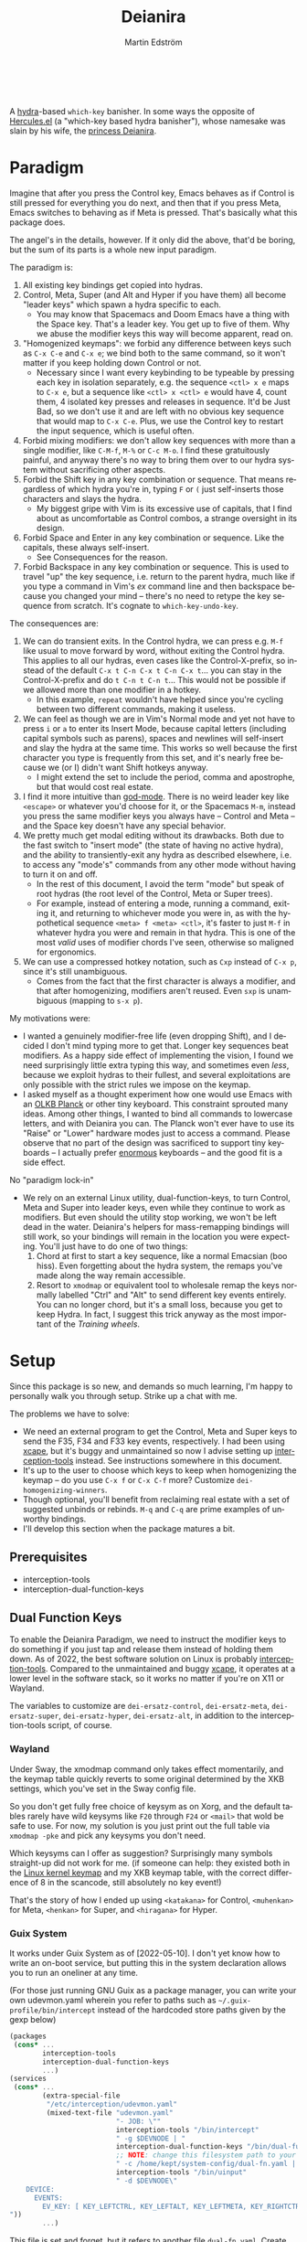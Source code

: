 #+TITLE: Deianira
#+AUTHOR: Martin Edström
#+EMAIL: meedstrom@teknik.io
#+LANGUAGE: en

[[https://img.shields.io/badge/license-GPL3+-blue.png]]

#+begin_html
<a title="Giulio Bonasone, CC0, via Wikimedia Commons" href="https://commons.wikimedia.org/wiki/File:Bust_of_Hercules_and_Dejanira_MET_DP812684.jpg"><img width="256" align="center" alt="Bust of Hercules and Dejanira MET DP812684" src="https://upload.wikimedia.org/wikipedia/commons/thumb/8/8c/Bust_of_Hercules_and_Dejanira_MET_DP812684.jpg/256px-Bust_of_Hercules_and_Dejanira_MET_DP812684.jpg"></a><br><br>
#+end_html

# TODO: More consistent "we", "you", "I"
# TODO: More consistent "hotkey", "key sequence", "key", "key binding" .. try to pick one.

A [[https://github.com/abo-abo/hydra][hydra]]-based =which-key= banisher.  In some ways the opposite of [[https://gitlab.com/jjzmajic/hercules.el][Hercules.el]] (a "which-key based hydra banisher"), whose namesake was slain by his wife, the [[https://en.wikipedia.org/wiki/Deianira][princess Deianira]].

# Deianira can in theory be made to run on top of Hercules.el, using it as an engine. Nevertheless, the name fits.

* Paradigm

Imagine that after you press the Control key, Emacs behaves as if Control is still pressed for everything you do next, and then that if you press Meta, Emacs switches to behaving as if Meta is pressed.  That's basically what this package does.

The angel's in the details, however.  If it only did the above, that'd be boring, but the sum of its parts is a whole new input paradigm.

The paradigm is:

1. All existing key bindings get copied into hydras.
2. Control, Meta, Super (and Alt and Hyper if you have them) all become "leader keys" which spawn a hydra specific to each.
   - You may know that Spacemacs and Doom Emacs have a thing with the Space key.  That's a leader key.  You get up to five of them.  Why we abuse the modifier keys this way will become apparent, read on.
3. "Homogenized keymaps": we forbid any difference between keys such as ~C-x C-e~ and ~C-x e~; we bind both to the same command, so it won't matter if you keep holding down Control or not.
   - Necessary since I want every keybinding to be typeable by pressing each key in isolation separately, e.g. the sequence ~<ctl> x e~ maps to ~C-x e~, but a sequence like ~<ctl> x <ctl> e~ would have 4, count them, 4 isolated key presses and releases in sequence. It'd be Just Bad, so we don't use it and are left with no obvious key sequence that would map to ~C-x C-e~.  Plus, we use the Control key to restart the input sequence, which is useful often.
4. Forbid mixing modifiers: we don't allow key sequences with more than a single modifier, like ~C-M-f~, ~M-%~ or  ~C-c M-o~.  I find these gratuitously painful, and anyway there's no way to bring them over to our hydra system without sacrificing other aspects.
5. Forbid the Shift key in any key combination or sequence.  That means regardless of which hydra you're in, typing ~F~ or ~(~ just self-inserts those characters and slays the hydra.
   - My biggest gripe with Vim is its excessive use of capitals, that I find about as uncomfortable as Control combos, a strange oversight in its design.
6. Forbid Space and Enter in any key combination or sequence.  Like the capitals, these always self-insert.
   - See Consequences for the reason.
7. Forbid Backspace in any key combination or sequence.  This is used to travel "up" the key sequence, i.e. return to the parent hydra, much like if you type a command in Vim's /ex/ command line and then backspace because you changed your mind -- there's no need to retype the key sequence from scratch.  It's cognate to =which-key-undo-key=.

The consequences are:

1. We can do transient exits.  In the Control hydra, we can press e.g. ~M-f~ like usual to move forward by word, without exiting the Control hydra.  This applies to all our hydras, even cases like the Control-X-prefix, so instead of the default ~C-x t C-n C-x t C-n C-x t~...  you can stay in the Control-X-prefix and do ~t C-n t C-n t~... This would not be possible if we allowed more than one modifier in a hotkey.
   - In this example, =repeat= wouldn't have helped since you're cycling between two different commands, making it useless.
2. We can feel as though we are in Vim's Normal mode and yet not have to press =i= or =a= to enter its Insert Mode, because capital letters (including capital symbols such as parens), spaces and newlines will self-insert and slay the hydra at the same time.  This works so well because the first character you type is frequently from this set, and it's nearly free because we (or I) didn't want Shift hotkeys anyway.
   - I might extend the set to include the period, comma and apostrophe, but that would cost real estate.
3. I find it more intuitive than [[https://github.com/emacsorphanage/god-mode][god-mode]]. There is no weird leader key like ~<escape>~ or whatever you'd choose for it, or the Spacemacs ~M-m~, instead you press the same modifier keys you always have -- Control and Meta -- and the Space key doesn't have any special behavior.
4. We pretty much get modal editing without its drawbacks.  Both due to the fast switch to "insert mode" (the state of having no active hydra), and the ability to transiently-exit any hydra as described elsewhere, i.e. to access any "mode's" commands from any other mode without having to turn it on and off.
   - In the rest of this document, I avoid the term "mode" but speak of root hydras (the root level of the Control, Meta or Super trees).
   - For example, instead of entering a mode, running a command, exiting it, and returning to whichever mode you were in, as with the hypothetical sequence ~<meta> f <meta> <ctl>~, it's faster to just ~M-f~ in whatever hydra you were and remain in that hydra.  This is one of the most /valid/ uses of modifier chords I've seen, otherwise so maligned for ergonomics.
5. We can use a compressed hotkey notation, such as ~Cxp~ instead of ~C-x p~, since it's still unambiguous.
   - Comes from the fact that the first character is always a modifier, and that after homogenizing, modifiers aren't reused.  Even ~sxp~ is unambiguous (mapping to ~s-x p~).
     # Not strictly true: how would you parse C<up>>? But <> are shift keys on US QWERTY, so they're effectively illegal, making <up> unambiguously the up arrow key.
     # Also: it'd be nice to be able to speak of partial sequences, assuming you're already in a hydra. For that to be unambiguous, we have to rename the Super prefix to upcase S or any other upcase letter.  After all, we never use the Shift key.

My motivations were:

- I wanted a genuinely modifier-free life (even dropping Shift), and I decided I don't mind typing more to get that.  Longer key sequences beat modifiers.  As a happy side effect of implementing the vision, I found we need surprisingly little extra typing this way, and sometimes even /less/, because we exploit hydras to their fullest, and several exploitations are only possible with the strict rules we impose on the keymap.
- I asked myself as a thought experiment how one would use Emacs with an [[https://olkb.com/][OLKB Planck]] or other tiny keyboard.  This constraint sprouted many ideas.  Among other things, I wanted to bind all commands to lowercase letters, and with Deianira you can.  The Planck won't ever have to use its "Raise" or "Lower" hardware modes just to access a command.  Please observe that no part of the design was sacrificed to support tiny keyboards -- I actually prefer [[https://geekhack.org/index.php?topic=116622][enormous]] keyboards -- and the good fit is a side effect.

No "paradigm lock-in"

- We rely on an external Linux utility, dual-function-keys, to turn Control, Meta and Super into leader keys, even while they continue to work as modifiers.  But even should the utility stop working, we won't be left dead in the water.  Deianira's helpers for mass-remapping bindings will still work, so your bindings will remain in the location you were expecting.  You'll just have to do one of two things:
  1. Chord at first to start a key sequence, like a normal Emacsian (boo hiss).  Even forgetting about the hydra system, the remaps you've made along the way remain accessible.
  2. Resort to =xmodmap= or equivalent tool to wholesale remap the keys normally labelled "Ctrl" and "Alt" to send different key events entirely.  You can no longer chord, but it's a small loss, because you get to keep Hydra.  In fact, I suggest this trick anyway as the most important of the [[Training wheels][Training wheels]].

# - It should be possible to create a half-Deianira that relies on sticky keys and a whole lot of repeat maps, but I suspect it won't be the same.  The full Deianira is simple in end use because you can expect the interface to be regular and uniform.

* Setup

Since this package is so new, and demands so much learning, I'm happy to personally walk you through setup.  Strike up a chat with me.

The problems we have to solve:
- We need an external program to get the Control, Meta and Super keys to send the F35, F34 and F33 key events, respectively.  I had been using [[https://github.com/alols/xcape][xcape]], but it's buggy and unmaintained so now I advise setting up [[https://gitlab.com/interception/linux/plugins/dual-function-keys][interception-tools]] instead.  See instructions somewhere in this document.
- It's up to the user to choose which keys to keep when homogenizing the keymap -- do you use ~C-x f~ or ~C-x C-f~ more?  Customize =dei-homogenizing-winners=.
- Though optional, you'll benefit from reclaiming real estate with a set of suggested unbinds or rebinds. ~M-q~ and ~C-q~ are prime examples of unworthy bindings.
- I'll develop this section when the package matures a bit.

** Prerequisites
- interception-tools
- interception-dual-function-keys

** Dual Function Keys

To enable the Deianira Paradigm, we need to instruct the modifier keys to do something if you just tap and release them instead of holding them down.  As of 2022, the best software solution on Linux is probably [[https://gitlab.com/interception/linux/plugins/dual-function-keys][interception-tools]].  Compared to the unmaintained and buggy [[https://github.com/alols/xcape][xcape]], it operates at a lower level in the software stack, so it works no matter if you're on X11 or Wayland.

The variables to customize are =dei-ersatz-control=, =dei-ersatz-meta=, =dei-ersatz-super=, =dei-ersatz-hyper=, =dei-ersatz-alt=, in addition to the interception-tools script, of course.

*** Wayland

Under Sway, the xmodmap command only takes effect momentarily, and the keymap table quickly reverts to some original determined by the XKB settings, which you've set in the Sway config file.

So you don't get fully free choice of keysym as on Xorg, and the default tables rarely have wild keysyms like ~F20~ through ~F24~ or ~<mail>~ that wold be safe to use.  For now, my solution is you just print out the full table via =xmodmap -pke= and pick any keysyms you don't need.

Which keysyms can I offer as suggestion?  Surprisingly many symbols straight-up did not work for me.  (if someone can help: they existed both in the [[https://github.com/torvalds/linux/blob/master/include/uapi/linux/input-event-codes.h][Linux kernel keymap]] and my XKB keymap table, with the correct difference of 8 in the scancode, still absolutely no key event!)

That's the story of how I ended up using =<katakana>= for Control, =<muhenkan>= for Meta, =<henkan>= for Super, and =<hiragana>= for Hyper.

*** Guix System
# note: this can be a separate protip blog post

It works under Guix System as of [2022-05-10].  I don't yet know how to write an on-boot service, but putting this in the system declaration allows you to run an oneliner at any time.

(For those just running GNU Guix as a package manager, you can write your own udevmon.yaml wherein you refer to paths such as =~/.guix-profile/bin/intercept= instead of the hardcoded store paths given by the gexp below)

#+begin_src scheme
(packages
 (cons* ...
        interception-tools
        interception-dual-function-keys
        ...)
(services
 (cons* ...
        (extra-special-file
         "/etc/interception/udevmon.yaml"
         (mixed-text-file "udevmon.yaml"
                          "- JOB: \""
                          interception-tools "/bin/intercept"
                          " -g $DEVNODE | "
                          interception-dual-function-keys "/bin/dual-function-keys"
                          ;; NOTE: change this filesystem path to your choice
                          " -c /home/kept/system-config/dual-fn.yaml | "
                          interception-tools "/bin/uinput"
                          " -d $DEVNODE\"
    DEVICE:
      EVENTS:
        EV_KEY: [ KEY_LEFTCTRL, KEY_LEFTALT, KEY_LEFTMETA, KEY_RIGHTCTRL, KEY_RIGHTALT, KEY_RIGHTMETA ]
"))
        ...)
#+end_src

This file is set and forget, but it refers to another file =dual-fn.yaml=.  Create one at the indicated path with contents as below:

#+begin_src yaml
TIMING:
  DOUBLE_TAP_MILLISEC: 0
  # TAP_MILLISEC: 200 # default 200

MAPPINGS:
  # Control
  - KEY: KEY_LEFTCTRL
    TAP: KEY_KATAKANA
    HOLD: KEY_LEFTCTRL

  - KEY: KEY_RIGHTCTRL
    TAP: KEY_KATAKANA
    HOLD: KEY_RIGHTCTRL

  # Emacs "Meta"
  - KEY: KEY_LEFTALT
    TAP: KEY_MUHENKAN
    HOLD: KEY_LEFTALT

  - KEY: KEY_RIGHTALT
    TAP: KEY_MUHENKAN
    HOLD: KEY_RIGHTALT

  # Emacs "Super"
  - KEY: KEY_LEFTMETA
    TAP: KEY_HENKAN
    HOLD: KEY_LEFTMETA

  - KEY: KEY_RIGHTMETA
    TAP: KEY_HENKAN
    HOLD: KEY_RIGHTMETA

  # The kernel doesn't have syms for what Emacs calls Alt or Hyper,
  # IDK yet which keycodes are recognized as such.
#+end_src

Execute this Bash in some TTY and you're ready to go.  Re-execute it every boot.

: sudo nice -n -20 udevmon -c /etc/interception/udevmon.yaml

With the above program running, you should expect in Emacs that pressing Ctrl, Alt or Super will yield a message like "<muhenkan> is undefined".  If you see it, good, but make sure it happens for all three modifier keys.   Then type =M-x deianira-mode RET=.

** Fix which-key

If you want to keep which-key for those times you type a chord, this snippet will hide the superfluous entries.

: ;; Hide keys like C-x C-a, only show simple sequences like C-x a.
: (push '((" .-.") . t) which-key-replacement-alist)

** C-g alternative

Since ~C-g~ is normally bound to keyboard-quit, pressing ~g~ in the Control hydra will do what you'd expect (the same thing as ~C-g~), but I advise against getting in the habit of using it.  It's so prone to muscle-memorization and when you're in the Meta hydra or any other hydra, ~g~ /will do something else/.  Some naive recourses are:

- 1. Bind ~g~ to keyboard-quit in every hydra, i.e. bind ~M-g~, ~s-g~, ~M-s g~, ~C-x g~ and so on, or:
- 2. Avoid pressing ~g~ in the Control hydra; press ~C-g~ always
- 3. Press Control and ~g~ sequentially.

All three have issues. #1 still will need ~C-g~ when no hydra is active. With #2, it's a chord, and we wanted to be free of chords (and I'd realistically never keep up that discipline). Perhaps more natural is #3, but if Emacs freezes up it won't work, so if I may recommend a bold alternative:

- 4. Bind some other key to do what ~C-g~ did.

Everyone's got a different origin story with Emacs, but when you first learned ~C-g~ in the tutorial, I expect you must have been bemused.  Maybe you got used to it and haven't thought about it since, but it's a bizarre binding.  Such a fundamental action should only take one keystroke -- maybe even a convenient place like Tab or Return.

I picked Escape.  I put the following in my init file.  After a short period of feeling like I was committing sacrilege, it felt natural like I'd been waiting to do it this way all my life.  Try it!

: (define-key function-key-map (kbd "<escape>") (kbd "C-g"))

Note that when Emacs freezes up, you cannot break the freeze with ~<escape>~, and all of a sudden ~C-g~ is what you must type to break it, no other key will do.  Maybe ~C-g~ is hardcoded for that.  Try for yourself: eval =(sleep-for 5)= and try to break out of it.  Escape won't work.  But this is the only inconsistency I've experienced.

** Universal argument: ~C-u M-d~, Brutus?

The default bindings for universal-argument and digit-argument present a problem.

1. C-123456890 and M-123456890 are a huge waste of good keys.
  - Why are the ten keys M-1234567890 bound to digit-argument, but we're too stingy to bind one more key, ~M-u~, to universal-argument?
3. Having =universal-argument= only on ~C-u~ breaks the ideal we were going for, of never mixing modifiers:
   - a. Ever had to type ~C-u 0 M-x~?  I wanted to jump out the window too.
   - b. It's a similar issue as with ~C-g~; the universal argument should be available under every modifier, and for us also every hydra. In other words if we stick to =u=, we want ~C-u~, ~C-x u~, ~M-u~, ~M-s u~, ~s-u~ etc.  But we needn't stick to =u=, more on this later.

Note: This is not a particular consequence of Deianira.  The issue just sticks out like a sore thumb under our paradigm.  Binding only ~C-u~ but not ~M-u~, so you end up having to switch modifier midway through typing a command, as in =C-u 0 M-x byte-recompile-directory=... It's made tolerable by the fact that all of C-1234567890 and M-1234567890 are digit-argument by default, so that example can be made into =M-0 M-x.=

If we unbind the digit arguments, we can deal with the loss by making it more convenient to use the universal argument.  By default, to do ~M-d~ 9 times you have to type ~C-u 9 M-d~.  The solution, if sticking with ~C-u~ for universal-argument, we'll make it also possible to type ~M-u 9 M-d~ as well as ~M-u M-9 M-d~ (this last form provides most comfort). And in a hydra you can simply type =u9d=. Then it should be less scary to get rid of M-123456890.

You notice that in the above example, we needed to bind ~M-u~, implying we bound every possible =u= combo: ~M-u~, ~s-u~, ~C-x u~ &c.  I do not recommend it.  If you pick a dedicated key such as ~<f12>~ instead, it's an equal waste of keys in theory since you could've used that to start a key sequence, but:

1. it's a shame to spend an alphabetic character on this, they're best reserved for semantics.  The use of =u= can aid remembering commands like =up-list= and =upcase-word=.
2. universal-argument isn't important enough for such a good key as ~u~, in my experience
3. it's nice to exploit Deianira by bringing in all key sequences under the umbrella of the root hydras, so we wouldn't put a sequence on ~<f12>~ anyway

A clean-feeling alternative could be the character ~=~, i.e. the keys ~C-=~, ~M-=~, ~C-x =~ so on, since (on a US QWERTY keyboard) it's right next to ~-~, but I for one just don't use =universal-argument= that much.

I find the negative argument is the most useful of them all, and I keep the bare ~-~  key bound in every hydra (just like having ~C--~, ~M--~, and company) but if you want to really conserve keys, I suggest picking a location for the universal argument such that it is easy to type together with ~-~. On my laptop, that's ~<print>~ since it's just above and to the right. Or you could relocate =negative-argument= itself to, let's say, ~<f11>~, with =universal-argument= on ~<f12>~.

Here is an example of a complete fix including moving universal-argument to ~C-=~, ~M-=~ and company, instead of ~C-u~, ~M-u~ and company:

#+begin_src elisp
;;; Fix prefix arguments
(define-key global-map (kbd "C-u") nil)
(define-key universal-argument-map (kbd "C-u") nil)
(define-key universal-argument-map (kbd "=") #'universal-argument-more)
(define-key universal-argument-map (kbd "-") #'negative-argument)

;; Don't waste good keys (C-123456890) on digit arguments.
;; But make it more convenient to access them in other ways.
(let ((modifiers '("C-" "M-" "s-" "H-" "A-"))
      (digits (split-string "1234567890" "" t)))
  (dolist (mod modifiers)
    (define-key global-map (kbd (concat mod "-")) #'negative-argument)
    (define-key global-map (kbd (concat mod "=")) #'universal-argument)
    (define-key universal-argument-map (kbd (concat mod "=")) #'universal-argument-more)
    (dolist (d digits)
      (define-key global-map (kbd (concat mod d)) nil) ;; unbind
      (define-key universal-argument-map (kbd (concat mod d)) #'digit-argument))))
#+end_src

Ensure the hydras reflect your choice:
#+begin_src elisp
(setq dei-extra-heads
  '(("=" dei-universal-argument)
    ("-" dei-negative-argument)
    ("<f5>" hydra-repeat)))
#+end_src

If you want to use a dedicated key like =<print>= instead, replace occurrences of ~=~ with =<print>= and add another line:
#+begin_src elisp
(define-key global-map (kbd "<print>") #'universal-argument)
#+end_src

** Xcape
I assume your keyboards have what X11 will interpret as Control, Alt and Super, and hasn't any keys that would be interpreted as Meta or Hyper.  On some keyboards Alt/Meta are apparently inverted, so you may need to customize =dei-xcape-rules=.  The default values follow.

#+begin_src elisp
(setq dei-xcape-rules
  '(
    "Control_L=F35"
    "Control_R=F35"
    "Alt_L=F34"
    "Alt_R=F34"
    "Super_L=F33"
    "Super_R=F33"
    ;; "Meta_L=F32"
    ;; "Meta_R=F32"
    ;; "Hyper_L=F31"
    ;; "Hyper_R=F31"
    ))
#+end_src

** Extra modifiers
If your keyboard is blessed with extra thumb keys, you may be able to acquire Hyper and Alt for a total of five leader keys.  If so, you could move most of what you use from under ~C-h~, ~C-x~, ~M-g~, ~M-s~ etc to just ~H-~ and ~A-~, but I believe the advantage is small if you already curate the ~C-~  and ~M-~ prefixes since:

1. We have many discomfort mitigations in place.
2. It isn't actually good to spread your leaves under many different prefixes; the more well-filled one prefix, the less likely you'll have to switch prefix while exploiting a hydra.  If we didn't have hydras, it wouldn't matter, but we do and should exploit it, meaning each hydra should be as full as possible.
#   - Not just a question of fullness, but which commands you're likely to call in sequence. A hard problem, and the benefit small, but a takeaway is that curating the default bindings is anyways necessary if we want to possibly ever beat Vim at Vimgolf.  
3. On a standard keyboard, Control/Alt/Super aren't in comfortable places, and then you may want to minimize the amount of switching between root hydras, and instead travel among a single root hydra's children, going in and out of nested key sequences with the help of Backspace.   You pay for it in giving up some chances to use transient exits, so the ideal is having all five modifier keys in comfortable locations, each full of shallow key bindings, not deep key sequences.

** Suggested bindings

Note that here I use =general-def=, but you can use =define-key= or whatever you like.  With General you don't need to rely on constructs like =(with-eval-after-load 'smartparens=, as it'll do that for you.

#+begin_src elisp
;; C-h/F1
;; Keep only what I really use (M-x is good enough for the rest)
(setq help-map (make-sparse-keymap)) ;; Nuke defaults!
(general-def "C-h f" #'helpful-callable)
(general-def "C-h v" #'helpful-variable)
(general-def "C-h o" #'helpful-symbol)
(general-def "C-h k" #'helpful-key)
(general-def "C-h i" #'info)
(general-def "C-h e" #'view-echo-area-messages)
(general-def "C-h p" #'describe-package)
(general-def "C-h l" #'find-library)
;; Convenient under C root for inserting control characters like C-l and C-j.
(general-def "C-h q" #'quoted-insert) ;; was C-q.
#+end_src

Magit overrides M-1234. Calc overrides ~`~. Problems.

Special commands that should return to the root-hydra:
- set-mark-command
- rectangle-mark-mode
- Maybe C-c C-c (in org-mode anyway)

#+begin_src elisp
(general-def "<f5>" #'repeat)

;; M-g
(general-def "M-g ," #'beginning-of-buffer) ;; was M-<
(general-def "M-g ." #'end-of-buffer) ;; was M->

;; M-m
(general-def global-map "M-m m" #'set-mark-command) ;; was C-SPC
(general-def global-map "M-m r" #'rectangle-mark-mode) ;; was C-x SPC
(general-def global-map "M-m g" #'pop-global-mark) ;; was C-x C-SPC

;; M-m bonus
(general-def global-map "M-m p" #'pop-to-mark-command)
(general-def global-map "M-m x" #'exchange-point-and-mark) ;; also on C-x C-x
(general-def "M-o =" #'text-scale-adjust) ;; was C-x =

;; M-s
(general-def "M-s 5" #'query-replace-regexp) ;; was M-%
(general-def "M-s s" #'isearch-forward) ;; was C-s
(general-def "M-s r" #'isearch-backward) ;; was C-r
(general-def "M-s f" #'fill-paragraph) ;; was C-q

;; M-q
;; These are based on the default C-M-* bindings
(general-def smartparens-mode-map "M-q a" #'sp-backward-down-sexp)
(general-def smartparens-mode-map "M-q b" #'sp-backward-sexp)
(general-def smartparens-mode-map "M-q d" #'sp-down-sexp)
(general-def smartparens-mode-map "M-q f" #'sp-forward-sexp)
(general-def smartparens-mode-map "M-q k" #'sp-kill-sexp)
(general-def smartparens-mode-map "M-q n" #'sp-next-sexp)
(general-def smartparens-mode-map "M-q p" #'sp-previous-sexp)
(general-def smartparens-mode-map "M-q t" #'sp-transpose-sexp)
(general-def smartparens-mode-map "M-q u" #'sp-backward-up-sexp)
(general-def smartparens-mode-map "M-q w" #'sp-copy-sexp)

;; Some extra smartparens stuff'
(general-def smartparens-mode-map "M-q <left>" #'sp-backward-slurp-sexp)
(general-def smartparens-mode-map "M-q <right>" #'sp-backward-barf-sexp)
(general-def smartparens-mode-map "M-q ;" #'sp-comment)
(general-def smartparens-mode-map "M-q " #'sp-kill-whole-line)
(general-def smartparens-mode-map "M-q " #'sp-mark-sexp)
(general-def smartparens-mode-map "s-<delete>" #'sp-backward-kill-sexp)
(general-def smartparens-mode-map "C-<left>" #'sp-forward-barf-sexp)
(general-def smartparens-mode-map "C-<right>" #'sp-forward-slurp-sexp)

;; Common paredit-inspired keys we cannot bind under our paradigm
;; (general-def smartparens-mode-map "M-<backspace>" #'sp-backward-unwrap-sexp)
;; (general-def smartparens-mode-map "M-<delete>" #'sp-unwrap-sexp)
;; (general-def smartparens-mode-map "s-<SPC>" #'sp-mark-sexp)
#+end_src

I suggest it's good practice to keep whole key sequences on the same half of the keyboard.  For example, the prefix ~M-o~ is on the right side of the keyboard (on a QWERTY keyboard), so its leaves should be on the right side too, resulting in keys like ~M-o k~ or ~M-o p~ but ideally not ~M-o a~.  The most defensible reason to break this guideline is for the sake of mnemonics.

The guideline matters less if you rarely use the command in question.  You can consider the opposing half of the keyboard as bonus real estate for less used commands, and use it purely to get away with fewer prefixes in total.

Also, may I suggest binding =repeat= globally to a comfortable and easy-to-find key, like Return?  This enhances the usability of every key sequence, even without hydra.  If you're using this package's hydras, it's less important, but you may still land in the following situation (for example):

2. You enter the Control hydra and use nfbp to move point.
3. You type ~M-q f~ to call forward-sexp while staying in the Control hydra.
4. You want to call forward-sexp again, spam it a few times. So you have a few options:
   a. Type ~M-q f~ repeatedly.  (Absurd, so no)
   b. Enter the =M-q ...= hydra, and spam ~f~.
   c. Press your global key for =repeat=. This lets you stay in the Control hydra.

# 1. You type ~<meta> o m~ to activate the mark, and get sent to the root Meta hydra
# 2. You type ~q~ to enter the ~M-q~ hydra and use abdfnpu to navigate the sexps.
# 3. You

Repeat is a beautiful concept, simple and useful, it should be one of the first commands to bind in any editor.  For us, it extends our claim of being able to access any key sequence's key from within any other key sequence hydra, to even being able to spam any of them.

** Suggested de-bindings

Necessary. Put these elsewhere.
#+begin_src elisp
(general-unbind "C-x DEL") ;; use M-- M-k
(general-unbind "C-x SPC") ;; rectangle-mark-mode
(general-unbind "C-x C-SPC") ;; pop-global-mark
(general-unbind "C-SPC") ;; set-mark-command
(general-unbind "M-SPC") ;; just-one-space
(general-unbind "C-x -") ;; shrink-window-if-larger-than-buffer
(general-unbind "C-x C--") ;; text-scale-adjust  (use neg arg: C-- C-x C-=)
#+end_src

Suggested. Put these elsewhere.
#+begin_src elisp
(general-unbind "C-u") ;; universal-argument
(general-unbind "C-q") ;; quoted-insert
(general-unbind "C-s") ;; isearch-forward
(general-unbind "C-r") ;; isearch-backward
(general-unbind "M-q") ;; fill-paragraph
(general-unbind "M-<f10>") ;; toggle-frame-maximized
(general-unbind "<f11>") ;; toggle-frame-fullscreen
#+end_src

In contrast with most keys, the following keys are bound in too bad locations by default, and they deserve better!  I suggest ~M-TAB~ and ~M-`~, if your window manager doesn't interfere, or ~M-1~ and ~M-2~.
#+begin_src elisp
(general-unbind "C-x o") ;; other-window
(general-unbind "C-x b") ;; switch-to-buffer
#+end_src

At first, I thought keyboard macros deserve good keys, like the default ~<f3>~, but it occurred to me that when I type a keyboard macro, I am in any case in "slow mode", carefully thinking about each key, so it does not hurt or confuse if I have to type ~C-x C-k C-s~ or ~C-x k s~ to start one.  Finally, spamming a completed macro is done with ~C-x k k k k k k k k...~, so there's no need to occupy ~<f4>~.

/Note: ~C-x k~ refers to kmacro-keymap by default only if you unbind ~C-x k~ in global-map, which I recommend under Make real estate. The default ~C-x k~ (kill-buffer) is useless; don't fall for the lure of killing buffers for fake feelings of productivity.  When and if a buffer acts up, you can type out =M-x kill-current-buffer=, because they don't act up on a regular basis, right?  Otherwise, consider finding a different key for kmacro-keymap and give ~<f3>~ to something more deserving, like =expand-abbrev=./

#+begin_src elisp
(general-unbind "<f3>") ;; kmacro-start-macro-or-insert-counter
(general-unbind "<f4>") ;; kmacro-end-or-call-macro
#+end_src

If you're using smartparens/paredit, you might have these keys bound. They're difficult to unlearn, so I suggest just keeping them at first. They won't be replicated inside our hydras, but that's fine.

- ~"M-<backspace>"~
- ~"C-<backspace>"~
- ~"C-M-<backspace>"~
# - ~"M-<delete>"~
# - ~"C-<delete>"~
# - ~"C-M-<left>"~
# - ~"C-M-<right>"~
# - ~"C-<left>"~
# - ~"C-<right>"~

Make real estate. This is the most opinionated part: I posit that these commands aren't useful enough to be bound at all. Your mileage may vary; decide for yourself.

#+begin_src elisp
(general-unbind "<f2>") ;; 2C-command
(general-unbind "<f5>") ;; NOTE: which-key-paging-key is this by default
(general-unbind "<f6>")
(general-unbind "<f7>")
(general-unbind "<f8>")
(general-unbind "<f9>")
(general-unbind "<f10>") ;; menu-bar-open
(general-unbind "<insert>") ;; overwrite-mode
(general-unbind "C-o") ;; open-line
(general-unbind "C-z") ;; suspend-frame
(general-unbind "C-\\") ;; toggle-input-method
(general-unbind "M-.") ;; xref-find-definitions
(general-unbind "M-`") ;; tmm-menubar
(general-unbind "M-i") ;; tab-to-tab-stop
(general-unbind "M-j") ;; default-indent-new-line
(general-unbind "M-m") ;; back-to-indentation
(general-unbind "M-o") ;; facemenu-keymap
(general-unbind "M-r") ;; move-to-window-line-top-bottom
(general-unbind "M-z") ;; zap-to-char
(general-unbind "M-~") ;; not-modified
(general-unbind "C-x k") ;; Discourage unproductive behavior
(general-unbind "C-x C-z")
(general-unbind "C-x z")
(general-unbind "C-x (")
(general-unbind "C-x )")
(general-unbind "C-x *")
#+end_src

** Out of GNOME hell :noexport:
** Warnings :noexport:

Homogenizing the keymap is destructive for now!  To get back your bindings, restart Emacs.

But you can check the buffer =*Deianira remaps*= to see what it did.

** Config options

dei-all-shifted-symbols

The default assumes an US keyboard layout.  For example, it includes ~<~ and ~>~ since both require Shift under the US layout.  The result is that it unbinds all key sequences involving either.  If you preferentially use a different layout, you can set it to a new string filled by holding down Shift and facerolling the keyboard.  Or you juggle layouts, you can simply add characters that imply Shift under at least one of them, so that it's an union of all keys that may possibly require holding Shift.2

** Purism

(add-hook 'dei--after-scan-bindings-hook #'dei--unbind-illegal-keys -5)

** Hyper and Alt under Wayland

It seems that wlroots-based compositors like Sway use the basic XKB system, even if programs like xmodmap do not work.

Most common layouts under xkb do not have Alt or Hyper, so even on X11 you'd use xmodmap to bring them into existence.   In lieu of xmodmap, it should be possible to just load a .xkb file that contains Hyper and Alt.  Basically start by generating a =custom.xkb= with xkbcomp and modify per:
https://wiki.archlinux.org/title/X_keyboard_extension#Meta,_Super_and_Hyper

Then =sway input xkbfile custom.xkb= should do it.

* Ok, but what does it do to my Emacs?

From the engineer perspective, this package is

- An automated maker of hydras from looking at local bindings
- A framework for continuously (repeatedly) remapping bindings according to user-defined rules.
  - One of the roadblocks to any attempt to revamp the Emacs hotkeys is the unending list of packages whose default keybindings may violate your paradigm, so you have two options: familiarize yourself with every package on GNU ELPA and MELPA... or just re-map violators according to some rules upon every buffer change.  This does the latter.
  - This is also useful for making the Super keybindings mirror the Control keybinding with an user-specified difference.  So you can have s-g do something other than C-g, while the rest of the Super keys go on mirroring their Control counterpart.  By not touching the actual C-g binding, you can make some other key like ESC translate to C-g via key-translation-map, which beats just binding it to keyboard-quit, as that doesn't work everywhere.  To do the mirroring, we don't use key translations, but bind keys to commands directly. A key such as ~C-m~ sometimes calls =newline= and sometimes =org-newline-and-indent=, which is why the mirroring has to be done repeatedly.  If you used key-translation-map instead, that would fix it, but after pressing e.g. ~s-x~ you'd see "C-x " in the minibuffer --- not a huge problem to get used to, but it starts to get confusing if you actually decided you prefer ~s-d~ over ~s-x~ and so are translating ~s-d~ to ~C-x~. Therefore, *translations aren't the most friendly solution for total revamps*.  Continuous remapping is the only clean solution, which will actually show "s-d " in the minibuffer instead of "C-x " in that example.
# - A readme helping you set up the dual action keys needed

** Past challenges

Multiple challenges needed solving.

First, to continuously, repeatedly do the following things:
- Flatten the keymap, as discussed earlier
- Undo shift bindings and other disallowed bindings
- +Sync super map with control map+
- Redefine hydras as necessary to match the local bindings

(It was a performance nightmare for a while.)

Second, to turn modifier keys into leader keys, IOW to make it possible to press the Control, Meta or Super key by itself.  The idea is like the macOS/Windows/X11 "sticky keys" accessibility feature, but instead of modifying the next key only, pressing Control pops up a hydra that reflects all Control bindings, and you can stay in the hydra, so the idea is sticky keys on steroids.  At the same time, they function as they always did when chorded with another key, so there is no destruction of workflow in this regard.

-----

Why did I make this package?  It's not like keybindings are that important a problem, for Pete's sake.

I would rather have been doing anything else, but keyboards and hotkeys are an old obsession I've been coming back to since playing World of Warcraft in my high school years.  I felt I /didn't understand keyboards/, it was always so non-obvious how to optimize a hotkey scheme, even as I bound the entire keyboard to spells and actions (something not everyone did, but people are insane).  In 2012, I wrote up a Deskthority page on the alternative keyboard layouts that existed then, like Arensito, Malt, Colemak, Workman, Capewell, Klausler, Advanced Developer's Dvorak, Carpalx and MTGAP.  I got a Kinesis Advantage keyboard but never started using it because the layout I wanted didn't exist.  Eventually I figured out that my style of touch-typing actually doesn't need a specialized keyboard -- they're crutches for a badly taught touch-typing style -- so I looked at contiguous ortholinear keyboards like the OLKB Preonic instead.  From WoW, I knew that a logical layout like that would make it easier to iterate on hotkey schemes, and contiguity is a big plus for one-handed typing, which we do more than we think.   Grant Rettke mirrored the idea of iteration -- [[https://www.wisdomandwonder.com/article/10141/prototype-your-keyboard-layout-first-x-keys-xke-128]["fail fast and find what is right"]] -- and he and Xah Lee reinforced my belief that having more keys is better.  F1 is always more comfortable than C-h unless you type in the handicapped, home-key-locked way I mentioned.  More keys are better, and the Planck is dumb.  In 2017, I got thinking about what I would do to make a Planck usable and pleasant, how Emacs could best exploit its thumb keys.  Spacemacs was an inspiration.  Hacker News discussions about modal editing got me thinking about what "modality" really is and I clarified the differences between modes, key sequences and key chords -- this was non-obvious at first, but they weren't the disparate things they seemed to be.

It was in December of 2017 that I got the first inkling of this complete paradigm.  The amount I've "written aloud" in my diary to try to make sense of keyboards could fill a book by now, so it's taken me a roundabout way to get here.

To make matters worse, it's been difficult to program.  In the start, I didn't even know what =mapcar= or =defmacro= was.  Now I do, and it's been absolutely necessary.  The code has taken many rewrites to start making sense, because this is by nature a complex problem.  Emacs has been cooperative, but sometimes it's confusing: just try call =(kbd "TAB")= and =(kbd "<TAB>")=.  They don't give the same results!

I used to have a macro that generated tens of thousands of lines of Lisp -- my very first macro, combined with my very first use of a mapping function.  It was horrible for debugging, but it taught me the power of Lisp and I'm glad for it.  Good luck doing that in VSCode!  Goes to show that Emacs' particular strength is prototyping new ideas, even for those who didn't know functional programming.

# I owe thanks to hydra, without which I'd never have gotten anywhere.  Hydra makes it easy to start and experiment and get quick results on which to iterate, so it's a perfect citizen of the Emacs ecosystem.  I also owe thanks to which-key because there is a fair amount of prior art in its source code which helped me see how to extract information from Emacs.

After putting the code into practice, trial and error taught me a few new things.  Having many modes is not as good as it sounds.  I tried turning the Right "Ctrl" and "Alt" keys into Hyper and Alt as opposed to Control and Meta, but found it's nicer to be able to stay in one mode as much as possible, like Vim's Normal Mode. (Sidenote: if you want more, make sure you have thumb keys, so you can have duplicates on both sides of the keyboard.  I ran into severe comfort issues, where I could no longer ~C-k~ with the right Ctrl).  That shifts the emphasis to picking the bindings well, and makes it overwhelmingly important to do away with wasted keys like ~C-i~ and ~C-[~, eliminate all the digit-argument bindings on C-1234567890 and M-1234567890, and relocate non-spammable bindings like C-q to some key sequence.   All that is up to the user, but one nice thing about this package is how fun and easy it makes it to revamp the scheme for basic movements and actions.  You probably could reimplement Kakoune in not too long, or come up with something entirely new.

After four years of writing and re-writing code, during which it was unusably broken 99% of the time, it's now virtually flawless and I am happy to be able to present this package to you.

* Training wheels
* Surprising powers

Power 1. You can use digit arguments on commands bound to the same digit, by backspacing out of the prefix-argument-adapted hydra. Here we assume that <print> is your universal argument key, what normies call C-u:
: <ctl> x <print> 3 <backspace> 3  ;; calls C-x 3 with argument 3

Power 2. You can insert prefix arguments anywhere inside a key sequence rather than only at the start.  These are all equivalent:
: <ctl> x <print> 3 <backspace> 3
: <ctl> <print> 3 <backspace> x 3
: <print> 3 <ctl> x 3

Power 3. When a desktop environment like GNOME clobbers your ~s-a~ chord, you can still access it by typing ~<super> a~. Similarly, on many systems Alt+F4 tries to kill your Emacs, but you can type ~<meta> <f4>~ to reach its real binding, if you gave it one.

* Concepts/terminology
** Taxonomy :noexport:

Hotkeys come in three categories.

- Single keys
- Single-pair chords
- Key sequences

Actually four, but...

*** Commands that deserve dedicated keys

- repeat
  - (Tip: If you find it hard to learn to use regularly, you can temporarly give it a very accessible key like Tab to train the habit, and then move it elsewhere like F2.)
- expand-abbrev, at least in text-mode buffers if you use abbrev

*** Initialisms

Since I don't mind typing extra, as an experiment I once bound ~M-g a g l~ to =avy-goto-line=, ~M-g a m r~ to =avy-move-region=, and many other [[https://github.com/abo-abo/avy][avy]] commands similarly.  Notice that the keys followed the initials?

This is unnecessary.  With a completion sorter like Prescient or Orderless with their =initialisms= filter on (default for both), you can just type ~M-x amr~ without ever binding the command, and it works out to the same amount of keystrokes as what I showed above.

Because these sorters prefer recently used commands, if you've used =avy-move-region= at any point before, it's likely to be the first candidate.  This works for any command you know the name of.

So if you ever get the idea to structure a group of key sequences like that, just scrap it.  With a sufficiently potent, predictable & fast ~M-x~ (does yours have perceptible lag? Fix it!), there should be little need to bind many keys!  Three reasons to bind keys are:

1. Discoverability via which-key or Deianira hints.
2. Making extra-short key sequences.
3. Chaining commands -- =avy-move-region= is a one-shot kind of command, but =forward-word= is something you often call in sequence many times or mix with other commands.  The latter is a category more in need of binding.

Bonus: Make M-x even better... rebind it to a more comfortable ~M-a~ like in xah-fly-keys.  I tried it for a while and it's an impressive improvement.  But I don't know where you'd put =move-beginning-of-line=.  An even better location would be Tab or Left Shift. I'm starting to think it's worth remapping Left Shift and use only Right Shift to type capitals.

** Permachord and chord-once

The rule of homogenized keymaps imply the following:

1. ~C-x k e~ is legal
2. ~C-x C-k e~ is illegal
3. ~C-x k C-e~ is illegal
4. ~C-x C-k C-e~ is legal, but must be bound the same as \#1.

I call the variant at \#1 a /chord-once sequence/ and the variant at \#4 a /permachord sequence/.  The act of "homogenizing" a binding is just making sure \#1 and \#4 are bound to the same command.  By default, =dei-permachord-wins-homogenizing= is nil, meaning that the command bound at \#1 will be copied to \#4, overriding what was on \#4.

As for the middle variants, \#2 and \#3, I call them 'bastard sequences', because they result from a copulation no one wanted.  These among others are unbound by =dei--unbind-illegal-keys=.

Aside: I would recommend leaving =dei-permachord-wins-homogenizing= at nil, for two reasons.
- You can define keys in initfiles as "C-x k e" instead of "C-x C-k C-e", which looks more neat.
- Not exactly every sequence can be typed in perma-chord fashion.  A typical example is Org-mode's ~C-c C-e l o~, which is actually just ~C-c C-e~, which spawns a new buffer wherein you type ~l o~.  As a consequence, you can still effectively type the chord-once variant ~C-c e l o~, but we don't yet have code to make ~C-c C-e C-l C-o~ a thing.  Since this is such a rare edge case, we probably never will.  So for psychological reasons, you'll be less misled if you think of \#1 as the 'authoritative version'.


** Bastard sequence
- C-c p 4 C-d  (projectile)
- C-c C-e l o  (org)

** Key sequence

Standard Emacs term.  A sequence of keys of any number of steps, any of which may include chords.  Technically, a single key such as <f3>, or a chord such as C-M-f, is a key sequence of one step.

** Multi-chord

A chord involving more than one modifier, such as C-M-f.

** Single-pair chord

A chord that only involves one modifier, such as C-f.

** Mixed-modifier sequence

A key sequence that involves more than one modifier, such as C-c M-o or C-M-w (which is also a multi-chord).

** Key

In Emacs vocabulary, a "key" can mean a chord such as C-M-f, which in my opinion is best thought of as three keys.  Until we come up with a new term for what it is that's happening thrice in C-M-f ("key presses"?), it's worth paying attention to how the term is used.

** Stem and leaf
# :CUSTOM_ID: stemleaf

The source code makes a lot of references to "stem" and "leaf".  See =dei--get-leaf=.  In human language, the leaf is the last part of a key description (the kind of string you'd pass to =kbd=) that can correspond to an event.  The way Emacs thinks of it is different, and a necessity from the realities of keyboards: to our keyboards, or at least to some of the OS' plumbing, a key like ~C-<return>~ can be considered a /single/ event, not two.  A control-modified character is simply a different character altogether.  This is impractical for me to work with, since it maps poorly to how I think about hotkeys.

If you dive into the source, be aware of what a "stem" is.  A full key description like =C-x a= is split /without deleting any character/ into the stem "C-x " and the leaf "a". Note the trailing space in the stem.  This is necessary to disambiguate the stem "C-x " from the valid key description =C-x=.  Other examples follow.

| Key description | Stem   | Leaf       |
| =C-x a=           | "C-x " | "a"        |
| =C-x=             | "C-"   | "x"        |
| =C-<M-return>=    | "C-M-" | "<return>" |

If programming against this library, always wrap a key description in =(key-description (kbd KEY))= to safeguard against odd descriptions like =C-<M-return>=: the other functions expect a normalized key description, in this case =C-M-<return>=.

** Quitter
** Pseudo-quitter
* Imagined FAQ
** Can I keep which-key?
Yes.

** What if you just use sticky keys and repeaters instead of all this crap?
Look, man --- try it.

** Can you use this without the drastic "homogenizing" remapping?
No.  Or there will be a lot of keys you can't reach from hydra, and the paradigm is broken.  Worse, if we have /bastard sequences/ (see terminology) or differing definitions between chord-once and perma-chord sequences (see terminology), it introduces a layer of doubt that interferes with you memorizing the sequence -- as your muscle memory can't "cross-train" between what happens inside the hydra and what happens outside it.

Note that we remap only in a structural way, according to a few fixed rules.  Sometimes these rules poke us in the eye, but aside from them, we're carefully non-opinionated.  In another package, ergoemacs-mode, they move ~M-x~ to ~M-a~, a wonderful improvement but the kind of decision Deianira doesn't involve itself in.

** Why do you hate Shift?  Shift is great!
Shift has some surprising utilities.  But to understand what makes it unique, first consider a thought experiment where you have another key replace all its use cases.  Let's say we choose the ~s~ key, as a short for "Shift" because we're sentimental.

Now instead of binding anything to say, ~<f1> K~, you bind ~<f1> s k~.  You'll note it's the same number of key presses (3), and probably more comfortable.

It's more comfortable than Shift because Shift has flaws:

- Shift needs to be held down.  (You can solve this with the "sticky keys" feature on many OSes.)
- Shift is typically hit with the pinky finger.  (You can solve this with a non-standard keyboard that gives it to a thumb.)

Even after solving both of these issues, the Shift-involved key sequence will only approach the comfort of the Shift-free key sequence, not meaningfully exceed it.

So why ever involve Shift in a hotkey?  Especially considering you may not always have sticky keys, nor a specialty keyboard?  Reasons I've found:

1. Mnemonics
2. /Because/ it chords

Reason 1 doesn't by itself stand up to the drawbacks (just my opinion), so let's look at Reason 2.  It's subtle.

With Deianira, the ~<f1> s ...~ keys get collected into a new hydra.  This much you know.

Now if we want that hydra to faithfully reflect the Shift experience, we have to make a tradeoff.  Should it reflect Shift-with-Sticky-Keys, or chord-Shift?  The latter case is easy, it's just Deianira's default behavior (sort of).

For the former, we'd need a new type of "temporary" hydra where once you execute any key in it, you exit, but /you go up only one level/, i.e. you come back to the ~<f1> ...~ hydra rather than exiting fully.

If instead of the ~s~ key, you use the actual Shift key like a normal person, you get to /choose/ depending on the context.  Sticky Shift does not preclude chord-Shift on occasion.  So you can hold down Shift and spam something while sitting in the ~<f1> ...~ hydra.

/That/ is the unique utility of Shift.  It's not much, but it's there.  Know thy reasons for using it.

* Known issues
** Hydra does not update instantly
Deianira updates hydras every time you (a) exit a hydra or (b) enter a different hydra, since that entails exiting the previous hydra.  It generates hydras in a pseudo-async fashion, and only if the keymap has changed and only for the prefixes that changed, so you should usually not detect lag or input latency.  If you do, compiling the package makes a tremendous difference.

This design results in a WONTFIX side effect: because it updates only after exiting, if you run a command such as =next-buffer= from within a hydra, getting a different buffer with potentially different major mode and keymaps, the hydra will not reflect this, but continue to reflect the buffer where it was first called.

Aside from confusion, it's usually not a problem because in a supermajority of cases, the difference is only visual: it's the hydra /hint/ that reflects the wrong buffer's bindings.  The keys still do what they should, since they are not bound to specific commands but to =(call-interactively (key-binding KEY))=, which results in the correct action.

In some cases, the behavior is different:
- It can happen that the command should be bound to a sub-hydra but isn't.
- The heads' individual =:exit= flags also do not change, so they can be inappropriate for the current buffer, not reflecting =dei-quitter-keys= or related variables.

** Chord reflection binds every possible combination

If you've chosen to clone all Control keys to Super keys with =(add-hook 'dei-keymap-found-hook #'dei-update-super-reflection)=, unfortunately you get a lot of superfluous bindings.  Taking the example of cloning ~C-x C-k C-t~ to ~s-x s-k s-t~, the following six additional keys will appear in the outputs of your =describe-keymap= and =describe-bindings=:

- C-x C-k s-t
- C-x s-k C-t
- C-x s-k s-t
- s-x s-k C-t
- s-x C-k C-t
- s-x C-k s-t

The reason: it's because ~s-x~ is bound simply to =Control-X-prefix=, a keymap.  In addition, ~C-x~ is also bound to that keymap. Looking inside that keymap, you can find the key ~C-k~ and now also ~s-k~...

The way keymaps are designed, it's hard for us to bind /only/ ~C-x C-k C-t~ and ~s-x s-k s-t~.  Binding both of these key sequences means binding every possible combination.  It's annoying in =describe-keymap= output, but they will be hidden the =which-key= popup, if you apply the fix in [[Fix which-key][Fix which-key]].  So the issue shouldn't get in anyone's way, but I can fix it in theory by using =copy-keymap= to avoid operating in the same keymaps.

* Thanks

I owe thanks to [[https://github.com/abo-abo][abo-abo]] and the other contributors to Hydra.  If I'd had to wrangle =god-mode= or =which-key= to my purposes, I would have needed to know a lot more about the Emacs hotkey internals than I did starting out.  With Hydra, I could just hack and experiment, and incrementally arrive to where I am.  It's a friendly API for doing whatever you want, so it's a fine example of the Emacs spirit.

There's something right about the hydra API, something that allows you to iteratively learn as you bend it more and more towards your needs.  Even if certain minimalists among us transition to more of these shiny techs like Emacs 28's repeat-maps and tarsius' excellent transient library, not to mention Hercules, my experience makes a case that Hydra has a QWAN and it's worth thinking about why.
